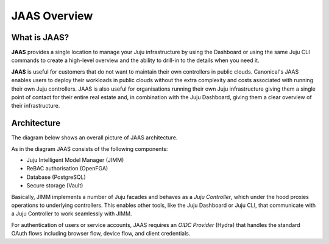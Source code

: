 JAAS Overview
=============

What is JAAS?
-------------

**JAAS** provides a single location to manage your Juju infrastructure by using the 
Dashboard or using the same Juju CLI commands to create a high-level overview and 
the ability to drill-in to the details when you need it.


**JAAS** is useful for customers that do not want to maintain their own controllers
in public clouds. Canonical's JAAS enables users to deploy their workloads
in public clouds without the extra complexity and costs associated with running their
own Juju controllers. JAAS is also useful for organisations 
running their own Juju infrastructure giving them a single point of contact for 
their entire real estate and, in combination with the Juju Dashboard, giving
them a clear overview of their infrastructure.

Architecture
------------

The diagram below shows an overall picture of JAAS architecture.

.. #
   Note: JAAS diagram is already in a Miro board here:
     https://miro.com/app/board/uXjVKUIUKAc=/

   There is also a backup of the board in this directory (named `jaas-diagram.rtb`)
   which can be used to restore on Miro (in case the original board mentioned above
   was no longer available).

.. image:: images/jaas.png

As in the diagram JAAS consists of the following components:

- Juju Intelligent Model Manager (JIMM)
- ReBAC authorisation (OpenFGA)
- Database (PostgreSQL)
- Secure storage (Vault)

Basically, JIMM implements a number of Juju facades and behaves as a *Juju Controller*,
which under the hood proxies operations to underlying controllers. This enables
other tools, like the Juju Dashboard or Juju CLI, that communicate with a 
Juju Controller to work seamlessly with JIMM.

For authentication of users or service accounts, JAAS requires an *OIDC Provider*
(Hydra) that handles the standard OAuth flows including browser flow, device flow,
and client credentials.

